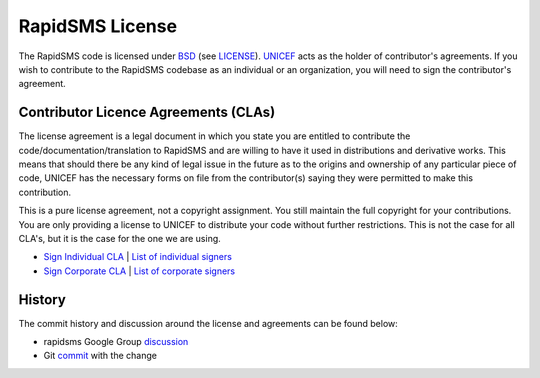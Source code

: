 .. _rapidsms-license:

RapidSMS License
================

The RapidSMS code is licensed under BSD_ (see LICENSE_). UNICEF_ acts as the
holder of contributor's agreements. If you wish to contribute to the RapidSMS
codebase as an individual or an organization, you will need to sign the
contributor's agreement.

.. _BSD: http://opensource.org/licenses/BSD-3-Clause
.. _LICENSE: https://github.com/rapidsms/rapidsms/blob/master/LICENSE
.. _UNICEF: http://www.unicef.org/

.. _contributor-license-agreements:

Contributor Licence Agreements (CLAs)
-------------------------------------

The license agreement is a legal document in which you state you are entitled
to contribute the code/documentation/translation to RapidSMS and are willing to
have it used in distributions and derivative works. This means that should
there be any kind of legal issue in the future as to the origins and ownership
of any particular piece of code, UNICEF has the necessary forms on file from
the contributor(s) saying they were permitted to make this contribution.

This is a pure license agreement, not a copyright assignment. You still
maintain the full copyright for your contributions. You are only providing a
license to UNICEF to distribute your code without further restrictions. This is
not the case for all CLA's, but it is the case for the one we are using.

* `Sign Individual CLA <https://spreadsheets.google.com/viewform?formkey=dGtKTGU1bWkwU1ctOEpkdENhaVQ5YkE6MA>`_ | `List of individual signers <http://spreadsheets.google.com/pub?key=tkJLe5mi0SW-8JdtCaiT9bA&amp;output=html>`_
* `Sign Corporate CLA <https://spreadsheets.google.com/viewform?formkey=dGJPeFh5NTV6NlJjclg1cFRKUFVsQmc6MA>`_ | `List of corporate signers <http://spreadsheets.google.com/pub?key=tbOxXy55z6RcrX5pTJPUlBg&amp;output=html>`_

History
-------

The commit history and discussion around the license and agreements can be found below:

* rapidsms Google Group `discussion <https://groups.google.com/d/topic/rapidsms/EUKwi5a6AQI/discussion>`_
* Git `commit <http://github.com/rapidsms/rapidsms/commit/c706c11>`_ with the change
